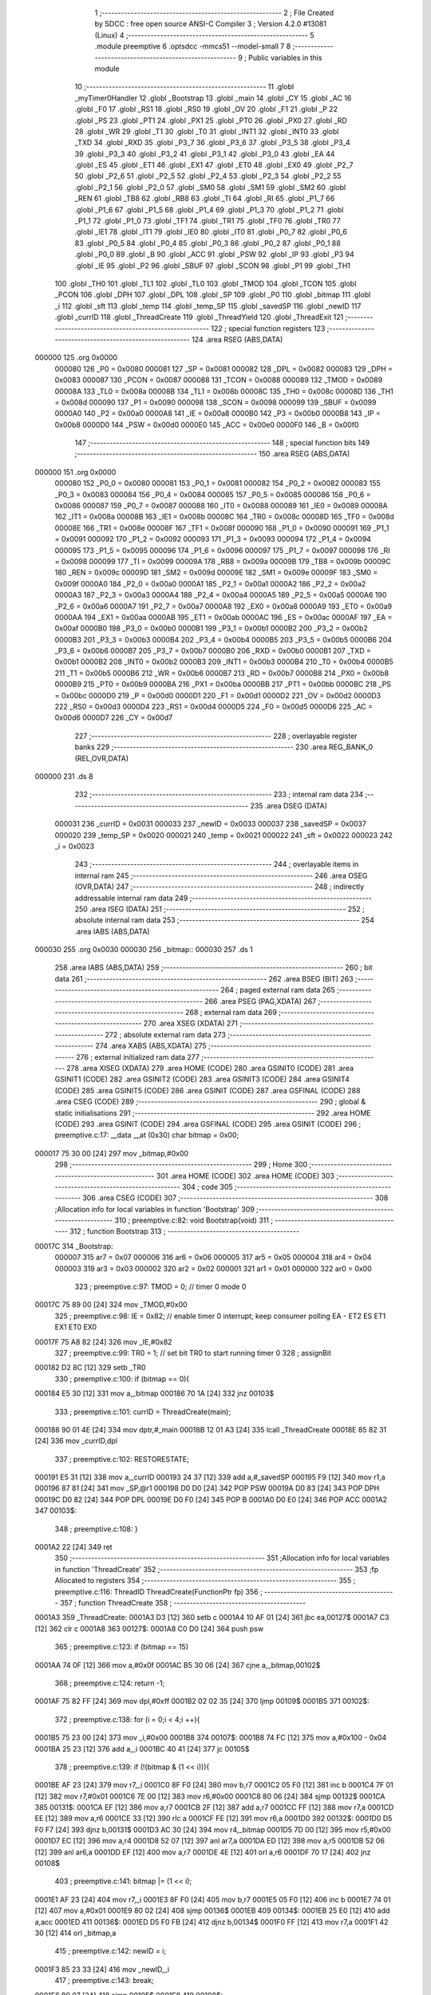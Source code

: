                                       1 ;--------------------------------------------------------
                                      2 ; File Created by SDCC : free open source ANSI-C Compiler
                                      3 ; Version 4.2.0 #13081 (Linux)
                                      4 ;--------------------------------------------------------
                                      5 	.module preemptive
                                      6 	.optsdcc -mmcs51 --model-small
                                      7 	
                                      8 ;--------------------------------------------------------
                                      9 ; Public variables in this module
                                     10 ;--------------------------------------------------------
                                     11 	.globl _myTimer0Handler
                                     12 	.globl _Bootstrap
                                     13 	.globl _main
                                     14 	.globl _CY
                                     15 	.globl _AC
                                     16 	.globl _F0
                                     17 	.globl _RS1
                                     18 	.globl _RS0
                                     19 	.globl _OV
                                     20 	.globl _F1
                                     21 	.globl _P
                                     22 	.globl _PS
                                     23 	.globl _PT1
                                     24 	.globl _PX1
                                     25 	.globl _PT0
                                     26 	.globl _PX0
                                     27 	.globl _RD
                                     28 	.globl _WR
                                     29 	.globl _T1
                                     30 	.globl _T0
                                     31 	.globl _INT1
                                     32 	.globl _INT0
                                     33 	.globl _TXD
                                     34 	.globl _RXD
                                     35 	.globl _P3_7
                                     36 	.globl _P3_6
                                     37 	.globl _P3_5
                                     38 	.globl _P3_4
                                     39 	.globl _P3_3
                                     40 	.globl _P3_2
                                     41 	.globl _P3_1
                                     42 	.globl _P3_0
                                     43 	.globl _EA
                                     44 	.globl _ES
                                     45 	.globl _ET1
                                     46 	.globl _EX1
                                     47 	.globl _ET0
                                     48 	.globl _EX0
                                     49 	.globl _P2_7
                                     50 	.globl _P2_6
                                     51 	.globl _P2_5
                                     52 	.globl _P2_4
                                     53 	.globl _P2_3
                                     54 	.globl _P2_2
                                     55 	.globl _P2_1
                                     56 	.globl _P2_0
                                     57 	.globl _SM0
                                     58 	.globl _SM1
                                     59 	.globl _SM2
                                     60 	.globl _REN
                                     61 	.globl _TB8
                                     62 	.globl _RB8
                                     63 	.globl _TI
                                     64 	.globl _RI
                                     65 	.globl _P1_7
                                     66 	.globl _P1_6
                                     67 	.globl _P1_5
                                     68 	.globl _P1_4
                                     69 	.globl _P1_3
                                     70 	.globl _P1_2
                                     71 	.globl _P1_1
                                     72 	.globl _P1_0
                                     73 	.globl _TF1
                                     74 	.globl _TR1
                                     75 	.globl _TF0
                                     76 	.globl _TR0
                                     77 	.globl _IE1
                                     78 	.globl _IT1
                                     79 	.globl _IE0
                                     80 	.globl _IT0
                                     81 	.globl _P0_7
                                     82 	.globl _P0_6
                                     83 	.globl _P0_5
                                     84 	.globl _P0_4
                                     85 	.globl _P0_3
                                     86 	.globl _P0_2
                                     87 	.globl _P0_1
                                     88 	.globl _P0_0
                                     89 	.globl _B
                                     90 	.globl _ACC
                                     91 	.globl _PSW
                                     92 	.globl _IP
                                     93 	.globl _P3
                                     94 	.globl _IE
                                     95 	.globl _P2
                                     96 	.globl _SBUF
                                     97 	.globl _SCON
                                     98 	.globl _P1
                                     99 	.globl _TH1
                                    100 	.globl _TH0
                                    101 	.globl _TL1
                                    102 	.globl _TL0
                                    103 	.globl _TMOD
                                    104 	.globl _TCON
                                    105 	.globl _PCON
                                    106 	.globl _DPH
                                    107 	.globl _DPL
                                    108 	.globl _SP
                                    109 	.globl _P0
                                    110 	.globl _bitmap
                                    111 	.globl _i
                                    112 	.globl _sft
                                    113 	.globl _temp
                                    114 	.globl _temp_SP
                                    115 	.globl _savedSP
                                    116 	.globl _newID
                                    117 	.globl _currID
                                    118 	.globl _ThreadCreate
                                    119 	.globl _ThreadYield
                                    120 	.globl _ThreadExit
                                    121 ;--------------------------------------------------------
                                    122 ; special function registers
                                    123 ;--------------------------------------------------------
                                    124 	.area RSEG    (ABS,DATA)
      000000                        125 	.org 0x0000
                           000080   126 _P0	=	0x0080
                           000081   127 _SP	=	0x0081
                           000082   128 _DPL	=	0x0082
                           000083   129 _DPH	=	0x0083
                           000087   130 _PCON	=	0x0087
                           000088   131 _TCON	=	0x0088
                           000089   132 _TMOD	=	0x0089
                           00008A   133 _TL0	=	0x008a
                           00008B   134 _TL1	=	0x008b
                           00008C   135 _TH0	=	0x008c
                           00008D   136 _TH1	=	0x008d
                           000090   137 _P1	=	0x0090
                           000098   138 _SCON	=	0x0098
                           000099   139 _SBUF	=	0x0099
                           0000A0   140 _P2	=	0x00a0
                           0000A8   141 _IE	=	0x00a8
                           0000B0   142 _P3	=	0x00b0
                           0000B8   143 _IP	=	0x00b8
                           0000D0   144 _PSW	=	0x00d0
                           0000E0   145 _ACC	=	0x00e0
                           0000F0   146 _B	=	0x00f0
                                    147 ;--------------------------------------------------------
                                    148 ; special function bits
                                    149 ;--------------------------------------------------------
                                    150 	.area RSEG    (ABS,DATA)
      000000                        151 	.org 0x0000
                           000080   152 _P0_0	=	0x0080
                           000081   153 _P0_1	=	0x0081
                           000082   154 _P0_2	=	0x0082
                           000083   155 _P0_3	=	0x0083
                           000084   156 _P0_4	=	0x0084
                           000085   157 _P0_5	=	0x0085
                           000086   158 _P0_6	=	0x0086
                           000087   159 _P0_7	=	0x0087
                           000088   160 _IT0	=	0x0088
                           000089   161 _IE0	=	0x0089
                           00008A   162 _IT1	=	0x008a
                           00008B   163 _IE1	=	0x008b
                           00008C   164 _TR0	=	0x008c
                           00008D   165 _TF0	=	0x008d
                           00008E   166 _TR1	=	0x008e
                           00008F   167 _TF1	=	0x008f
                           000090   168 _P1_0	=	0x0090
                           000091   169 _P1_1	=	0x0091
                           000092   170 _P1_2	=	0x0092
                           000093   171 _P1_3	=	0x0093
                           000094   172 _P1_4	=	0x0094
                           000095   173 _P1_5	=	0x0095
                           000096   174 _P1_6	=	0x0096
                           000097   175 _P1_7	=	0x0097
                           000098   176 _RI	=	0x0098
                           000099   177 _TI	=	0x0099
                           00009A   178 _RB8	=	0x009a
                           00009B   179 _TB8	=	0x009b
                           00009C   180 _REN	=	0x009c
                           00009D   181 _SM2	=	0x009d
                           00009E   182 _SM1	=	0x009e
                           00009F   183 _SM0	=	0x009f
                           0000A0   184 _P2_0	=	0x00a0
                           0000A1   185 _P2_1	=	0x00a1
                           0000A2   186 _P2_2	=	0x00a2
                           0000A3   187 _P2_3	=	0x00a3
                           0000A4   188 _P2_4	=	0x00a4
                           0000A5   189 _P2_5	=	0x00a5
                           0000A6   190 _P2_6	=	0x00a6
                           0000A7   191 _P2_7	=	0x00a7
                           0000A8   192 _EX0	=	0x00a8
                           0000A9   193 _ET0	=	0x00a9
                           0000AA   194 _EX1	=	0x00aa
                           0000AB   195 _ET1	=	0x00ab
                           0000AC   196 _ES	=	0x00ac
                           0000AF   197 _EA	=	0x00af
                           0000B0   198 _P3_0	=	0x00b0
                           0000B1   199 _P3_1	=	0x00b1
                           0000B2   200 _P3_2	=	0x00b2
                           0000B3   201 _P3_3	=	0x00b3
                           0000B4   202 _P3_4	=	0x00b4
                           0000B5   203 _P3_5	=	0x00b5
                           0000B6   204 _P3_6	=	0x00b6
                           0000B7   205 _P3_7	=	0x00b7
                           0000B0   206 _RXD	=	0x00b0
                           0000B1   207 _TXD	=	0x00b1
                           0000B2   208 _INT0	=	0x00b2
                           0000B3   209 _INT1	=	0x00b3
                           0000B4   210 _T0	=	0x00b4
                           0000B5   211 _T1	=	0x00b5
                           0000B6   212 _WR	=	0x00b6
                           0000B7   213 _RD	=	0x00b7
                           0000B8   214 _PX0	=	0x00b8
                           0000B9   215 _PT0	=	0x00b9
                           0000BA   216 _PX1	=	0x00ba
                           0000BB   217 _PT1	=	0x00bb
                           0000BC   218 _PS	=	0x00bc
                           0000D0   219 _P	=	0x00d0
                           0000D1   220 _F1	=	0x00d1
                           0000D2   221 _OV	=	0x00d2
                           0000D3   222 _RS0	=	0x00d3
                           0000D4   223 _RS1	=	0x00d4
                           0000D5   224 _F0	=	0x00d5
                           0000D6   225 _AC	=	0x00d6
                           0000D7   226 _CY	=	0x00d7
                                    227 ;--------------------------------------------------------
                                    228 ; overlayable register banks
                                    229 ;--------------------------------------------------------
                                    230 	.area REG_BANK_0	(REL,OVR,DATA)
      000000                        231 	.ds 8
                                    232 ;--------------------------------------------------------
                                    233 ; internal ram data
                                    234 ;--------------------------------------------------------
                                    235 	.area DSEG    (DATA)
                           000031   236 _currID	=	0x0031
                           000033   237 _newID	=	0x0033
                           000037   238 _savedSP	=	0x0037
                           000020   239 _temp_SP	=	0x0020
                           000021   240 _temp	=	0x0021
                           000022   241 _sft	=	0x0022
                           000023   242 _i	=	0x0023
                                    243 ;--------------------------------------------------------
                                    244 ; overlayable items in internal ram
                                    245 ;--------------------------------------------------------
                                    246 	.area	OSEG    (OVR,DATA)
                                    247 ;--------------------------------------------------------
                                    248 ; indirectly addressable internal ram data
                                    249 ;--------------------------------------------------------
                                    250 	.area ISEG    (DATA)
                                    251 ;--------------------------------------------------------
                                    252 ; absolute internal ram data
                                    253 ;--------------------------------------------------------
                                    254 	.area IABS    (ABS,DATA)
      000030                        255 	.org 0x0030
      000030                        256 _bitmap::
      000030                        257 	.ds 1
                                    258 	.area IABS    (ABS,DATA)
                                    259 ;--------------------------------------------------------
                                    260 ; bit data
                                    261 ;--------------------------------------------------------
                                    262 	.area BSEG    (BIT)
                                    263 ;--------------------------------------------------------
                                    264 ; paged external ram data
                                    265 ;--------------------------------------------------------
                                    266 	.area PSEG    (PAG,XDATA)
                                    267 ;--------------------------------------------------------
                                    268 ; external ram data
                                    269 ;--------------------------------------------------------
                                    270 	.area XSEG    (XDATA)
                                    271 ;--------------------------------------------------------
                                    272 ; absolute external ram data
                                    273 ;--------------------------------------------------------
                                    274 	.area XABS    (ABS,XDATA)
                                    275 ;--------------------------------------------------------
                                    276 ; external initialized ram data
                                    277 ;--------------------------------------------------------
                                    278 	.area XISEG   (XDATA)
                                    279 	.area HOME    (CODE)
                                    280 	.area GSINIT0 (CODE)
                                    281 	.area GSINIT1 (CODE)
                                    282 	.area GSINIT2 (CODE)
                                    283 	.area GSINIT3 (CODE)
                                    284 	.area GSINIT4 (CODE)
                                    285 	.area GSINIT5 (CODE)
                                    286 	.area GSINIT  (CODE)
                                    287 	.area GSFINAL (CODE)
                                    288 	.area CSEG    (CODE)
                                    289 ;--------------------------------------------------------
                                    290 ; global & static initialisations
                                    291 ;--------------------------------------------------------
                                    292 	.area HOME    (CODE)
                                    293 	.area GSINIT  (CODE)
                                    294 	.area GSFINAL (CODE)
                                    295 	.area GSINIT  (CODE)
                                    296 ;	preemptive.c:17: __data __at (0x30) char bitmap = 0x00;
      000017 75 30 00         [24]  297 	mov	_bitmap,#0x00
                                    298 ;--------------------------------------------------------
                                    299 ; Home
                                    300 ;--------------------------------------------------------
                                    301 	.area HOME    (CODE)
                                    302 	.area HOME    (CODE)
                                    303 ;--------------------------------------------------------
                                    304 ; code
                                    305 ;--------------------------------------------------------
                                    306 	.area CSEG    (CODE)
                                    307 ;------------------------------------------------------------
                                    308 ;Allocation info for local variables in function 'Bootstrap'
                                    309 ;------------------------------------------------------------
                                    310 ;	preemptive.c:82: void Bootstrap(void)
                                    311 ;	-----------------------------------------
                                    312 ;	 function Bootstrap
                                    313 ;	-----------------------------------------
      00017C                        314 _Bootstrap:
                           000007   315 	ar7 = 0x07
                           000006   316 	ar6 = 0x06
                           000005   317 	ar5 = 0x05
                           000004   318 	ar4 = 0x04
                           000003   319 	ar3 = 0x03
                           000002   320 	ar2 = 0x02
                           000001   321 	ar1 = 0x01
                           000000   322 	ar0 = 0x00
                                    323 ;	preemptive.c:97: TMOD = 0; // timer 0 mode 0
      00017C 75 89 00         [24]  324 	mov	_TMOD,#0x00
                                    325 ;	preemptive.c:98: IE = 0x82; // enable timer 0 interrupt; keep consumer polling EA - ET2 ES ET1 EX1 ET0 EX0
      00017F 75 A8 82         [24]  326 	mov	_IE,#0x82
                                    327 ;	preemptive.c:99: TR0 = 1; // set bit TR0 to start running timer 0
                                    328 ;	assignBit
      000182 D2 8C            [12]  329 	setb	_TR0
                                    330 ;	preemptive.c:100: if (bitmap == 0){
      000184 E5 30            [12]  331 	mov	a,_bitmap
      000186 70 1A            [24]  332 	jnz	00103$
                                    333 ;	preemptive.c:101: currID = ThreadCreate(main);
      000188 90 01 4E         [24]  334 	mov	dptr,#_main
      00018B 12 01 A3         [24]  335 	lcall	_ThreadCreate
      00018E 85 82 31         [24]  336 	mov	_currID,dpl
                                    337 ;	preemptive.c:102: RESTORESTATE;
      000191 E5 31            [12]  338 	mov	a,_currID
      000193 24 37            [12]  339 	add	a,#_savedSP
      000195 F9               [12]  340 	mov	r1,a
      000196 87 81            [24]  341 	mov	_SP,@r1
      000198 D0 D0            [24]  342 	POP PSW 
      00019A D0 83            [24]  343 	POP DPH 
      00019C D0 82            [24]  344 	POP DPL 
      00019E D0 F0            [24]  345 	POP B 
      0001A0 D0 E0            [24]  346 	POP ACC 
      0001A2                        347 00103$:
                                    348 ;	preemptive.c:108: }
      0001A2 22               [24]  349 	ret
                                    350 ;------------------------------------------------------------
                                    351 ;Allocation info for local variables in function 'ThreadCreate'
                                    352 ;------------------------------------------------------------
                                    353 ;fp                        Allocated to registers 
                                    354 ;------------------------------------------------------------
                                    355 ;	preemptive.c:116: ThreadID ThreadCreate(FunctionPtr fp)
                                    356 ;	-----------------------------------------
                                    357 ;	 function ThreadCreate
                                    358 ;	-----------------------------------------
      0001A3                        359 _ThreadCreate:
      0001A3 D3               [12]  360 	setb	c
      0001A4 10 AF 01         [24]  361 	jbc	ea,00127$
      0001A7 C3               [12]  362 	clr	c
      0001A8                        363 00127$:
      0001A8 C0 D0            [24]  364 	push	psw
                                    365 ;	preemptive.c:123: if (bitmap == 15)
      0001AA 74 0F            [12]  366 	mov	a,#0x0f
      0001AC B5 30 06         [24]  367 	cjne	a,_bitmap,00102$
                                    368 ;	preemptive.c:124: return -1;
      0001AF 75 82 FF         [24]  369 	mov	dpl,#0xff
      0001B2 02 02 35         [24]  370 	ljmp	00109$
      0001B5                        371 00102$:
                                    372 ;	preemptive.c:138: for (i = 0;i < 4;i ++){
      0001B5 75 23 00         [24]  373 	mov	_i,#0x00
      0001B8                        374 00107$:
      0001B8 74 FC            [12]  375 	mov	a,#0x100 - 0x04
      0001BA 25 23            [12]  376 	add	a,_i
      0001BC 40 41            [24]  377 	jc	00105$
                                    378 ;	preemptive.c:139: if (!(bitmap & (1 << i))){
      0001BE AF 23            [24]  379 	mov	r7,_i
      0001C0 8F F0            [24]  380 	mov	b,r7
      0001C2 05 F0            [12]  381 	inc	b
      0001C4 7F 01            [12]  382 	mov	r7,#0x01
      0001C6 7E 00            [12]  383 	mov	r6,#0x00
      0001C8 80 06            [24]  384 	sjmp	00132$
      0001CA                        385 00131$:
      0001CA EF               [12]  386 	mov	a,r7
      0001CB 2F               [12]  387 	add	a,r7
      0001CC FF               [12]  388 	mov	r7,a
      0001CD EE               [12]  389 	mov	a,r6
      0001CE 33               [12]  390 	rlc	a
      0001CF FE               [12]  391 	mov	r6,a
      0001D0                        392 00132$:
      0001D0 D5 F0 F7         [24]  393 	djnz	b,00131$
      0001D3 AC 30            [24]  394 	mov	r4,_bitmap
      0001D5 7D 00            [12]  395 	mov	r5,#0x00
      0001D7 EC               [12]  396 	mov	a,r4
      0001D8 52 07            [12]  397 	anl	ar7,a
      0001DA ED               [12]  398 	mov	a,r5
      0001DB 52 06            [12]  399 	anl	ar6,a
      0001DD EF               [12]  400 	mov	a,r7
      0001DE 4E               [12]  401 	orl	a,r6
      0001DF 70 17            [24]  402 	jnz	00108$
                                    403 ;	preemptive.c:141: bitmap |= (1 << i);
      0001E1 AF 23            [24]  404 	mov	r7,_i
      0001E3 8F F0            [24]  405 	mov	b,r7
      0001E5 05 F0            [12]  406 	inc	b
      0001E7 74 01            [12]  407 	mov	a,#0x01
      0001E9 80 02            [24]  408 	sjmp	00136$
      0001EB                        409 00134$:
      0001EB 25 E0            [12]  410 	add	a,acc
      0001ED                        411 00136$:
      0001ED D5 F0 FB         [24]  412 	djnz	b,00134$
      0001F0 FF               [12]  413 	mov	r7,a
      0001F1 42 30            [12]  414 	orl	_bitmap,a
                                    415 ;	preemptive.c:142: newID = i;
      0001F3 85 23 33         [24]  416 	mov	_newID,_i
                                    417 ;	preemptive.c:143: break;
      0001F6 80 07            [24]  418 	sjmp	00105$
      0001F8                        419 00108$:
                                    420 ;	preemptive.c:138: for (i = 0;i < 4;i ++){
      0001F8 E5 23            [12]  421 	mov	a,_i
      0001FA 04               [12]  422 	inc	a
      0001FB F5 23            [12]  423 	mov	_i,a
      0001FD 80 B9            [24]  424 	sjmp	00107$
      0001FF                        425 00105$:
                                    426 ;	preemptive.c:150: temp = (0x3F) + (0x10)*newID;
      0001FF E5 33            [12]  427 	mov	a,_newID
      000201 C4               [12]  428 	swap	a
      000202 54 F0            [12]  429 	anl	a,#0xf0
      000204 FF               [12]  430 	mov	r7,a
      000205 24 3F            [12]  431 	add	a,#0x3f
      000207 F5 21            [12]  432 	mov	_temp,a
                                    433 ;	preemptive.c:155: temp_SP = SP;
      000209 85 81 20         [24]  434 	mov	_temp_SP,_SP
                                    435 ;	preemptive.c:156: SP = temp;
      00020C 85 21 81         [24]  436 	mov	_SP,_temp
                                    437 ;	preemptive.c:169: __endasm;
      00020F C0 82            [24]  438 	PUSH	DPL
      000211 C0 83            [24]  439 	PUSH	DPH
                                    440 ;	preemptive.c:183: __endasm;
      000213 74 00            [12]  441 	MOV	A, #0
      000215 C0 E0            [24]  442 	PUSH	ACC
      000217 C0 E0            [24]  443 	PUSH	ACC
      000219 C0 E0            [24]  444 	PUSH	ACC
      00021B C0 E0            [24]  445 	PUSH	ACC
                                    446 ;	preemptive.c:198: temp = newID << 3;
      00021D E5 33            [12]  447 	mov	a,_newID
      00021F FF               [12]  448 	mov	r7,a
      000220 C4               [12]  449 	swap	a
      000221 03               [12]  450 	rr	a
      000222 54 F8            [12]  451 	anl	a,#0xf8
      000224 F5 21            [12]  452 	mov	_temp,a
                                    453 ;	preemptive.c:201: __endasm;
      000226 C0 21            [24]  454 	PUSH	_temp
                                    455 ;	preemptive.c:207: savedSP[newID] = SP;
      000228 E5 33            [12]  456 	mov	a,_newID
      00022A 24 37            [12]  457 	add	a,#_savedSP
      00022C F8               [12]  458 	mov	r0,a
      00022D A6 81            [24]  459 	mov	@r0,_SP
                                    460 ;	preemptive.c:211: SP = temp_SP;
      00022F 85 20 81         [24]  461 	mov	_SP,_temp_SP
                                    462 ;	preemptive.c:215: return newID;
      000232 85 33 82         [24]  463 	mov	dpl,_newID
      000235                        464 00109$:
                                    465 ;	preemptive.c:218: }
      000235 D0 D0            [24]  466 	pop	psw
      000237 92 AF            [24]  467 	mov	ea,c
      000239 22               [24]  468 	ret
                                    469 ;------------------------------------------------------------
                                    470 ;Allocation info for local variables in function 'ThreadYield'
                                    471 ;------------------------------------------------------------
                                    472 ;	preemptive.c:227: void ThreadYield(void)
                                    473 ;	-----------------------------------------
                                    474 ;	 function ThreadYield
                                    475 ;	-----------------------------------------
      00023A                        476 _ThreadYield:
      00023A D3               [12]  477 	setb	c
      00023B 10 AF 01         [24]  478 	jbc	ea,00122$
      00023E C3               [12]  479 	clr	c
      00023F                        480 00122$:
      00023F C0 D0            [24]  481 	push	psw
                                    482 ;	preemptive.c:229: SAVESTATE;
      000241 C0 E0            [24]  483 	PUSH ACC 
      000243 C0 F0            [24]  484 	PUSH B 
      000245 C0 82            [24]  485 	PUSH DPL 
      000247 C0 83            [24]  486 	PUSH DPH 
      000249 C0 D0            [24]  487 	PUSH PSW 
      00024B E5 31            [12]  488 	mov	a,_currID
      00024D 24 37            [12]  489 	add	a,#_savedSP
      00024F F8               [12]  490 	mov	r0,a
      000250 A6 81            [24]  491 	mov	@r0,_SP
                                    492 ;	preemptive.c:247: __endasm;
      000252 E8               [12]  493 	MOV	A, R0
      000253 C0 E0            [24]  494 	PUSH	ACC
      000255 E9               [12]  495 	MOV	A, R1
      000256 C0 E0            [24]  496 	PUSH	ACC
      000258 EA               [12]  497 	MOV	A, R2
      000259 C0 E0            [24]  498 	PUSH	ACC
      00025B EB               [12]  499 	MOV	A, R3
      00025C C0 E0            [24]  500 	PUSH	ACC
      00025E EC               [12]  501 	MOV	A, R4
      00025F C0 E0            [24]  502 	PUSH	ACC
      000261 ED               [12]  503 	MOV	A, R5
      000262 C0 E0            [24]  504 	PUSH	ACC
      000264 EE               [12]  505 	MOV	A, R6
      000265 C0 E0            [24]  506 	PUSH	ACC
      000267 EF               [12]  507 	MOV	A, R7
      000268 C0 E0            [24]  508 	PUSH	ACC
                                    509 ;	preemptive.c:250: do{
      00026A                        510 00103$:
                                    511 ;	preemptive.c:251: currID = (currID < 3 ) ?  currID+1 : 0;
      00026A 74 FD            [12]  512 	mov	a,#0x100 - 0x03
      00026C 25 31            [12]  513 	add	a,_currID
      00026E 40 0B            [24]  514 	jc	00108$
      000270 AF 31            [24]  515 	mov	r7,_currID
      000272 0F               [12]  516 	inc	r7
      000273 EF               [12]  517 	mov	a,r7
      000274 FE               [12]  518 	mov	r6,a
      000275 33               [12]  519 	rlc	a
      000276 95 E0            [12]  520 	subb	a,acc
      000278 FF               [12]  521 	mov	r7,a
      000279 80 04            [24]  522 	sjmp	00109$
      00027B                        523 00108$:
      00027B 7E 00            [12]  524 	mov	r6,#0x00
      00027D 7F 00            [12]  525 	mov	r7,#0x00
      00027F                        526 00109$:
      00027F 8E 31            [24]  527 	mov	_currID,r6
                                    528 ;	preemptive.c:252: sft = 1 << currID;
      000281 AF 31            [24]  529 	mov	r7,_currID
      000283 8F F0            [24]  530 	mov	b,r7
      000285 05 F0            [12]  531 	inc	b
      000287 74 01            [12]  532 	mov	a,#0x01
      000289 80 02            [24]  533 	sjmp	00126$
      00028B                        534 00124$:
      00028B 25 E0            [12]  535 	add	a,acc
      00028D                        536 00126$:
      00028D D5 F0 FB         [24]  537 	djnz	b,00124$
      000290 F5 22            [12]  538 	mov	_sft,a
                                    539 ;	preemptive.c:253: if( bitmap & sft ){
      000292 E5 22            [12]  540 	mov	a,_sft
      000294 55 30            [12]  541 	anl	a,_bitmap
      000296 60 D2            [24]  542 	jz	00103$
                                    543 ;	preemptive.c:274: __endasm;  
      000298 D0 E0            [24]  544 	POP	ACC
      00029A FF               [12]  545 	MOV	R7, A
      00029B D0 E0            [24]  546 	POP	ACC
      00029D FE               [12]  547 	MOV	R6, A
      00029E D0 E0            [24]  548 	POP	ACC
      0002A0 FD               [12]  549 	MOV	R5, A
      0002A1 D0 E0            [24]  550 	POP	ACC
      0002A3 FC               [12]  551 	MOV	R4, A
      0002A4 D0 E0            [24]  552 	POP	ACC
      0002A6 FB               [12]  553 	MOV	R3, A
      0002A7 D0 E0            [24]  554 	POP	ACC
      0002A9 FA               [12]  555 	MOV	R2, A
      0002AA D0 E0            [24]  556 	POP	ACC
      0002AC F9               [12]  557 	MOV	R1, A
      0002AD D0 E0            [24]  558 	POP	ACC
      0002AF F8               [12]  559 	MOV	R0, A
                                    560 ;	preemptive.c:275: RESTORESTATE;
      0002B0 E5 31            [12]  561 	mov	a,_currID
      0002B2 24 37            [12]  562 	add	a,#_savedSP
      0002B4 F9               [12]  563 	mov	r1,a
      0002B5 87 81            [24]  564 	mov	_SP,@r1
      0002B7 D0 D0            [24]  565 	POP PSW 
      0002B9 D0 83            [24]  566 	POP DPH 
      0002BB D0 82            [24]  567 	POP DPL 
      0002BD D0 F0            [24]  568 	POP B 
      0002BF D0 E0            [24]  569 	POP ACC 
                                    570 ;	preemptive.c:276: }
      0002C1 D0 D0            [24]  571 	pop	psw
      0002C3 92 AF            [24]  572 	mov	ea,c
      0002C5 22               [24]  573 	ret
                                    574 ;------------------------------------------------------------
                                    575 ;Allocation info for local variables in function 'myTimer0Handler'
                                    576 ;------------------------------------------------------------
                                    577 ;	preemptive.c:278: void myTimer0Handler(void){
                                    578 ;	-----------------------------------------
                                    579 ;	 function myTimer0Handler
                                    580 ;	-----------------------------------------
      0002C6                        581 _myTimer0Handler:
                                    582 ;	preemptive.c:279: EA = 0;
                                    583 ;	assignBit
      0002C6 C2 AF            [12]  584 	clr	_EA
                                    585 ;	preemptive.c:280: SAVESTATE;
      0002C8 C0 E0            [24]  586 	PUSH ACC 
      0002CA C0 F0            [24]  587 	PUSH B 
      0002CC C0 82            [24]  588 	PUSH DPL 
      0002CE C0 83            [24]  589 	PUSH DPH 
      0002D0 C0 D0            [24]  590 	PUSH PSW 
      0002D2 E5 31            [12]  591 	mov	a,_currID
      0002D4 24 37            [12]  592 	add	a,#_savedSP
      0002D6 F8               [12]  593 	mov	r0,a
      0002D7 A6 81            [24]  594 	mov	@r0,_SP
                                    595 ;	preemptive.c:298: __endasm;
      0002D9 E8               [12]  596 	MOV	A, R0
      0002DA C0 E0            [24]  597 	PUSH	ACC
      0002DC E9               [12]  598 	MOV	A, R1
      0002DD C0 E0            [24]  599 	PUSH	ACC
      0002DF EA               [12]  600 	MOV	A, R2
      0002E0 C0 E0            [24]  601 	PUSH	ACC
      0002E2 EB               [12]  602 	MOV	A, R3
      0002E3 C0 E0            [24]  603 	PUSH	ACC
      0002E5 EC               [12]  604 	MOV	A, R4
      0002E6 C0 E0            [24]  605 	PUSH	ACC
      0002E8 ED               [12]  606 	MOV	A, R5
      0002E9 C0 E0            [24]  607 	PUSH	ACC
      0002EB EE               [12]  608 	MOV	A, R6
      0002EC C0 E0            [24]  609 	PUSH	ACC
      0002EE EF               [12]  610 	MOV	A, R7
      0002EF C0 E0            [24]  611 	PUSH	ACC
                                    612 ;	preemptive.c:300: do{
      0002F1                        613 00103$:
                                    614 ;	preemptive.c:301: currID = (currID < 3 ) ?  currID+1 : 0;
      0002F1 74 FD            [12]  615 	mov	a,#0x100 - 0x03
      0002F3 25 31            [12]  616 	add	a,_currID
      0002F5 40 0B            [24]  617 	jc	00108$
      0002F7 AF 31            [24]  618 	mov	r7,_currID
      0002F9 0F               [12]  619 	inc	r7
      0002FA EF               [12]  620 	mov	a,r7
      0002FB FE               [12]  621 	mov	r6,a
      0002FC 33               [12]  622 	rlc	a
      0002FD 95 E0            [12]  623 	subb	a,acc
      0002FF FF               [12]  624 	mov	r7,a
      000300 80 04            [24]  625 	sjmp	00109$
      000302                        626 00108$:
      000302 7E 00            [12]  627 	mov	r6,#0x00
      000304 7F 00            [12]  628 	mov	r7,#0x00
      000306                        629 00109$:
      000306 8E 31            [24]  630 	mov	_currID,r6
                                    631 ;	preemptive.c:302: sft = 1 << currID;
      000308 AF 31            [24]  632 	mov	r7,_currID
      00030A 8F F0            [24]  633 	mov	b,r7
      00030C 05 F0            [12]  634 	inc	b
      00030E 74 01            [12]  635 	mov	a,#0x01
      000310 80 02            [24]  636 	sjmp	00125$
      000312                        637 00123$:
      000312 25 E0            [12]  638 	add	a,acc
      000314                        639 00125$:
      000314 D5 F0 FB         [24]  640 	djnz	b,00123$
      000317 F5 22            [12]  641 	mov	_sft,a
                                    642 ;	preemptive.c:303: if( bitmap & sft ){
      000319 E5 22            [12]  643 	mov	a,_sft
      00031B 55 30            [12]  644 	anl	a,_bitmap
      00031D 60 D2            [24]  645 	jz	00103$
                                    646 ;	preemptive.c:325: __endasm;  
      00031F D0 E0            [24]  647 	POP	ACC
      000321 FF               [12]  648 	MOV	R7, A
      000322 D0 E0            [24]  649 	POP	ACC
      000324 FE               [12]  650 	MOV	R6, A
      000325 D0 E0            [24]  651 	POP	ACC
      000327 FD               [12]  652 	MOV	R5, A
      000328 D0 E0            [24]  653 	POP	ACC
      00032A FC               [12]  654 	MOV	R4, A
      00032B D0 E0            [24]  655 	POP	ACC
      00032D FB               [12]  656 	MOV	R3, A
      00032E D0 E0            [24]  657 	POP	ACC
      000330 FA               [12]  658 	MOV	R2, A
      000331 D0 E0            [24]  659 	POP	ACC
      000333 F9               [12]  660 	MOV	R1, A
      000334 D0 E0            [24]  661 	POP	ACC
      000336 F8               [12]  662 	MOV	R0, A
                                    663 ;	preemptive.c:327: RESTORESTATE;
      000337 E5 31            [12]  664 	mov	a,_currID
      000339 24 37            [12]  665 	add	a,#_savedSP
      00033B F9               [12]  666 	mov	r1,a
      00033C 87 81            [24]  667 	mov	_SP,@r1
      00033E D0 D0            [24]  668 	POP PSW 
      000340 D0 83            [24]  669 	POP DPH 
      000342 D0 82            [24]  670 	POP DPL 
      000344 D0 F0            [24]  671 	POP B 
      000346 D0 E0            [24]  672 	POP ACC 
                                    673 ;	preemptive.c:328: EA = 1;
                                    674 ;	assignBit
      000348 D2 AF            [12]  675 	setb	_EA
                                    676 ;	preemptive.c:331: __endasm;
      00034A 32               [24]  677 	RETI
                                    678 ;	preemptive.c:332: }
      00034B 22               [24]  679 	ret
                                    680 ;------------------------------------------------------------
                                    681 ;Allocation info for local variables in function 'ThreadExit'
                                    682 ;------------------------------------------------------------
                                    683 ;	preemptive.c:339: void ThreadExit(void)
                                    684 ;	-----------------------------------------
                                    685 ;	 function ThreadExit
                                    686 ;	-----------------------------------------
      00034C                        687 _ThreadExit:
      00034C D3               [12]  688 	setb	c
      00034D 10 AF 01         [24]  689 	jbc	ea,00103$
      000350 C3               [12]  690 	clr	c
      000351                        691 00103$:
      000351 C0 D0            [24]  692 	push	psw
                                    693 ;	preemptive.c:348: RESTORESTATE;
      000353 E5 31            [12]  694 	mov	a,_currID
      000355 24 37            [12]  695 	add	a,#_savedSP
      000357 F9               [12]  696 	mov	r1,a
      000358 87 81            [24]  697 	mov	_SP,@r1
      00035A D0 D0            [24]  698 	POP PSW 
      00035C D0 83            [24]  699 	POP DPH 
      00035E D0 82            [24]  700 	POP DPL 
      000360 D0 F0            [24]  701 	POP B 
      000362 D0 E0            [24]  702 	POP ACC 
                                    703 ;	preemptive.c:349: }
      000364 D0 D0            [24]  704 	pop	psw
      000366 92 AF            [24]  705 	mov	ea,c
      000368 22               [24]  706 	ret
                                    707 	.area CSEG    (CODE)
                                    708 	.area CONST   (CODE)
                                    709 	.area XINIT   (CODE)
                                    710 	.area CABS    (ABS,CODE)
